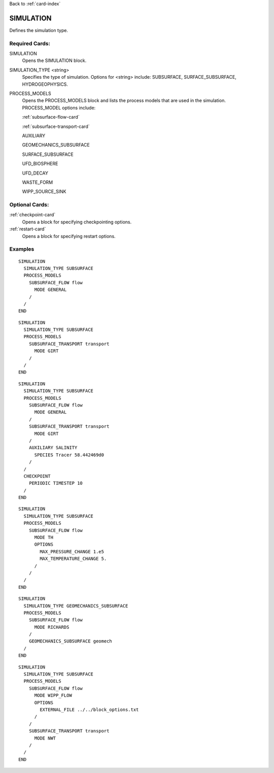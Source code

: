 Back to :ref:`card-index`

.. _simulation-card:

SIMULATION
==========
Defines the simulation type.

Required Cards:
---------------

SIMULATION
 Opens the SIMULATION block.

SIMULATION_TYPE <string>
 Specifies the type of simulation. Options for <string> include: SUBSURFACE,
 SURFACE_SUBSURFACE, HYDROGEOPHYSICS.

PROCESS_MODELS
 Opens the PROCESS_MODELS block and lists the process models that are used in
 the simulation. PROCESS_MODEL options include:

 :ref:`subsurface-flow-card`

 :ref:`subsurface-transport-card`

 AUXILIARY

 GEOMECHANICS_SUBSURFACE

 SURFACE_SUBSURFACE

 UFD_BIOSPHERE

 UFD_DECAY

 WASTE_FORM

 WIPP_SOURCE_SINK

Optional Cards:
---------------

:ref:`checkpoint-card`
 Opens a block for specifying checkpointing options.
 
:ref:`restart-card`
 Opens a block for specifying restart options.
 
Examples
--------

::

  SIMULATION
    SIMULATION_TYPE SUBSURFACE
    PROCESS_MODELS
      SUBSURFACE_FLOW flow
	MODE GENERAL
      /
    /
  END

::
    
  SIMULATION
    SIMULATION_TYPE SUBSURFACE
    PROCESS_MODELS
      SUBSURFACE_TRANSPORT transport
        MODE GIRT
      /
    /
  END

::
  
  SIMULATION
    SIMULATION_TYPE SUBSURFACE
    PROCESS_MODELS
      SUBSURFACE_FLOW flow
	MODE GENERAL
      /
      SUBSURFACE_TRANSPORT transport
        MODE GIRT
      /
      AUXILIARY SALINITY
	SPECIES Tracer 58.442469d0
      /
    /
    CHECKPOINT
      PERIODIC TIMESTEP 10
    /
  END

::
  
  SIMULATION
    SIMULATION_TYPE SUBSURFACE
    PROCESS_MODELS
      SUBSURFACE_FLOW flow
	MODE TH
	OPTIONS
	  MAX_PRESSURE_CHANGE 1.e5
	  MAX_TEMPERATURE_CHANGE 5.
	/
      /
    /
  END

::

  SIMULATION
    SIMULATION_TYPE GEOMECHANICS_SUBSURFACE
    PROCESS_MODELS
      SUBSURFACE_FLOW flow
        MODE RICHARDS
      /
      GEOMECHANICS_SUBSURFACE geomech
    /
  END

::

  SIMULATION
    SIMULATION_TYPE SUBSURFACE
    PROCESS_MODELS
      SUBSURFACE_FLOW flow
        MODE WIPP_FLOW
        OPTIONS
          EXTERNAL_FILE ../../block_options.txt
        /
      /
      SUBSURFACE_TRANSPORT transport
        MODE NWT
      /
    /
  END

